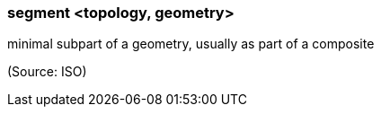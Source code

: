 === segment <topology, geometry>

minimal subpart of a geometry, usually as part of a composite

(Source: ISO)

